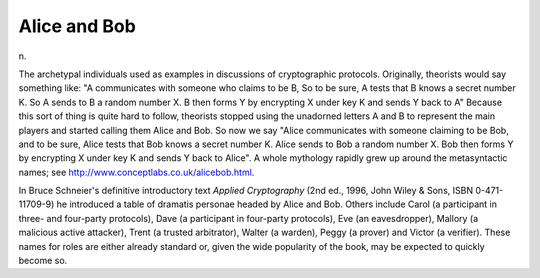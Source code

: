 .. _Alice-and-Bob:

============================================================
Alice and Bob
============================================================

n\.

The archetypal individuals used as examples in discussions of cryptographic protocols.
Originally, theorists would say something like: "A communicates with someone who claims to be B, So to be sure, A tests that B knows a secret number K. So A sends to B a random number X.
B then forms Y by encrypting X under key K and sends Y back to A" Because this sort of thing is quite hard to follow, theorists stopped using the unadorned letters A and B to represent the main players and started calling them Alice and Bob.
So now we say "Alice communicates with someone claiming to be Bob, and to be sure, Alice tests that Bob knows a secret number K. Alice sends to Bob a random number X.
Bob then forms Y by encrypting X under key K and sends Y back to Alice".
A whole mythology rapidly grew up around the metasyntactic names; see `http://www.conceptlabs.co.uk/alicebob.html <http://www.conceptlabs.co.uk/alicebob.html>`_.

In Bruce Schneier's definitive introductory text *Applied Cryptography* (2nd ed., 1996, John Wiley & Sons, ISBN 0-471-11709-9) he introduced a table of dramatis personae headed by Alice and Bob.
Others include Carol (a participant in three- and four-party protocols), Dave (a participant in four-party protocols), Eve (an eavesdropper), Mallory (a malicious active attacker), Trent (a trusted arbitrator), Walter (a warden), Peggy (a prover) and Victor (a verifier).
These names for roles are either already standard or, given the wide popularity of the book, may be expected to quickly become so.

